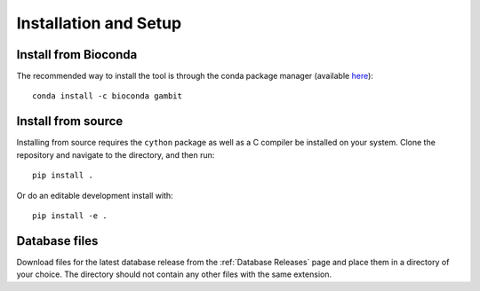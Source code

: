 .. _install-page:

Installation and Setup
**********************


Install from Bioconda
=====================

The recommended way to install the tool is through the conda package manager (available
`here <https://docs.conda.io/en/latest/miniconda.html>`_)::

    conda install -c bioconda gambit


Install from source
===================

Installing from source requires the ``cython`` package as well as a C compiler be installed on your
system. Clone the repository and navigate to the directory, and then run::

    pip install .

Or do an editable development install with::

    pip install -e .


Database files
==============

Download files for the latest database release from the :ref:`Database Releases` page and place them
in a directory of your choice. The directory should not contain any other files with the same
extension.
